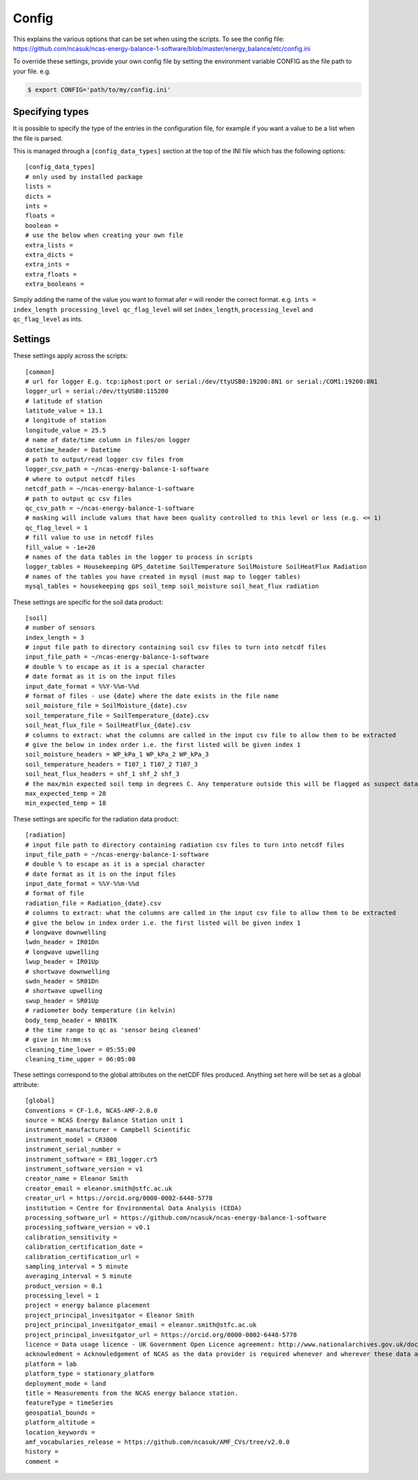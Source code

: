 ======
Config
======

This explains the various options that can be set when using the scripts.
To see the config file: https://github.com/ncasuk/ncas-energy-balance-1-software/blob/master/energy_balance/etc/config.ini

To override these settings, provide your own config file by setting the environment variable CONFIG as the file path to your file.
e.g.

.. code-block:: console

    $ export CONFIG='path/to/my/config.ini'

Specifying types
################
    
It is possible to specify the type of the entries in the configuration file, for example if you want a value to be a list when the file is parsed.
    
This is managed through a ``[config_data_types]`` section at the top of the INI file which has the following options::
    
    [config_data_types]
    # only used by installed package
    lists =
    dicts =
    ints =
    floats =
    boolean =
    # use the below when creating your own file
    extra_lists =
    extra_dicts =
    extra_ints =
    extra_floats =
    extra_booleans =
    
Simply adding the name of the value you want to format afer ``=`` will render the correct format. e.g. ``ints = index_length processing_level qc_flag_level`` will set ``index_length``, ``processing_level`` and ``qc_flag_level`` as ints.

Settings
########

These settings apply across the scripts::

    [common]
    # url for logger E.g. tcp:iphost:port or serial:/dev/ttyUSB0:19200:8N1 or serial:/COM1:19200:8N1
    logger_url = serial:/dev/ttyUSB0:115200
    # latitude of station
    latitude_value = 13.1
    # longitude of station
    longitude_value = 25.5
    # name of date/time column in files/on logger
    datetime_header = Datetime
    # path to output/read logger csv files from
    logger_csv_path = ~/ncas-energy-balance-1-software
    # where to output netcdf files
    netcdf_path = ~/ncas-energy-balance-1-software
    # path to output qc csv files
    qc_csv_path = ~/ncas-energy-balance-1-software
    # masking will include values that have been quality controlled to this level or less (e.g. <= 1)
    qc_flag_level = 1
    # fill value to use in netcdf files
    fill_value = -1e+20
    # names of the data tables in the logger to process in scripts
    logger_tables = Housekeeping GPS_datetime SoilTemperature SoilMoisture SoilHeatFlux Radiation
    # names of the tables you have created in mysql (must map to logger tables)
    mysql_tables = housekeeping gps soil_temp soil_moisture soil_heat_flux radiation


These settings are specific for the soil data product::

    [soil]
    # number of sensors
    index_length = 3
    # input file path to directory containing soil csv files to turn into netcdf files
    input_file_path = ~/ncas-energy-balance-1-software
    # double % to escape as it is a special character
    # date format as it is on the input files
    input_date_format = %%Y-%%m-%%d
    # format of files - use {date} where the date exists in the file name
    soil_moisture_file = SoilMoisture_{date}.csv
    soil_temperature_file = SoilTemperature_{date}.csv
    soil_heat_flux_file = SoilHeatFlux_{date}.csv
    # columns to extract: what the columns are called in the input csv file to allow them to be extracted 
    # give the below in index order i.e. the first listed will be given index 1
    soil_moisture_headers = WP_kPa_1 WP_kPa_2 WP_kPa_3 
    soil_temperature_headers = T107_1 T107_2 T107_3 
    soil_heat_flux_headers = shf_1 shf_2 shf_3
    # the max/min expected soil temp in degrees C. Any temperature outside this will be flagged as suspect data
    max_expected_temp = 28
    min_expected_temp = 18
    
These settings are specific for the radiation data product::

    [radiation]
    # input file path to directory containing radiation csv files to turn into netcdf files
    input_file_path = ~/ncas-energy-balance-1-software
    # double % to escape as it is a special character
    # date format as it is on the input files
    input_date_format = %%Y-%%m-%%d
    # format of file
    radiation_file = Radiation_{date}.csv
    # columns to extract: what the columns are called in the input csv file to allow them to be extracted 
    # give the below in index order i.e. the first listed will be given index 1
    # longwave downwelling
    lwdn_header = IR01Dn
    # longwave upwelling
    lwup_header = IR01Up
    # shortwave downwelling
    swdn_header = SR01Dn
    # shortwave upwelling
    swup_header = SR01Up
    # radiometer body temperature (in kelvin)
    body_temp_header = NR01TK
    # the time range to qc as 'sensor being cleaned'
    # give in hh:mm:ss
    cleaning_time_lower = 05:55:00
    cleaning_time_upper = 06:05:00

These settings correspond to the global attributes on the netCDF files produced. Anything set here will be set as a global attribute::
    
    [global]
    Conventions = CF-1.6, NCAS-AMF-2.0.0
    source = NCAS Energy Balance Station unit 1
    instrument_manufacturer = Campbell Scientific
    instrument_model = CR3000
    instrument_serial_number = 
    instrument_software = EB1_logger.cr5
    instrument_software_version = v1
    creator_name = Eleanor Smith
    creator_email = eleanor.smith@stfc.ac.uk
    creator_url = https://orcid.org/0000-0002-6448-5778
    institution = Centre for Environmental Data Analysis (CEDA)
    processing_software_url = https://github.com/ncasuk/ncas-energy-balance-1-software
    processing_software_version = v0.1
    calibration_sensitivity =
    calibration_certification_date =
    calibration_certification_url =
    sampling_interval = 5 minute
    averaging_interval = 5 minute
    product_version = 0.1
    processing_level = 1
    project = energy balance placement
    project_principal_invesitgator = Eleanor Smith
    project_principal_invesitgator_email = eleanor.smith@stfc.ac.uk
    project_principal_invesitgator_url = https://orcid.org/0000-0002-6448-5778
    licence = Data usage licence - UK Government Open Licence agreement: http://www.nationalarchives.gov.uk/doc/open-government-licence
    acknowledment = Acknowledgement of NCAS as the data provider is required whenever and wherever these data are used
    platform = lab
    platform_type = stationary_platform
    deployment_mode = land
    title = Measurements from the NCAS energy balance station.
    featureType = timeSeries
    geospatial_bounds = 
    platform_altitude = 
    location_keywords = 
    amf_vocabularies_release = https://github.com/ncasuk/AMF_CVs/tree/v2.0.0
    history = 
    comment = 